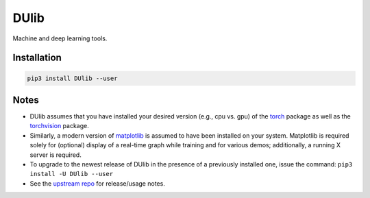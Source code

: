 DUlib
=====

Machine and deep learning tools.

Installation
------------

.. code-block::

    pip3 install DUlib --user

Notes
-----

* DUlib assumes that you have installed your desired version (e.g., cpu vs. gpu)
  of the `torch <https://pypi.org/project/torch/>`_ package as well as the `torchvision <https://pypi.org/project/torchvision/>`_ package.

* Similarly, a modern version of `matplotlib <https://pypi.org/project/matplotlib/>`_ is
  assumed to have been installed on your system.  Matplotlib is required solely for (optional) display
  of a real-time graph while training and for various demos; additionally, a running X server is required.

* To upgrade to the newest release of DUlib in the presence of a previously installed one, issue the
  command: ``pip3 install -U DUlib --user``

* See the `upstream repo <https://github.com/sj-simmons/DUlib>`_ for release/usage notes.
